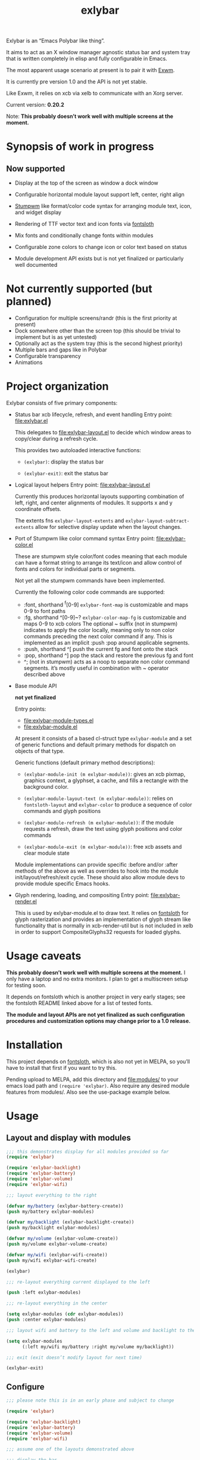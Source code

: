 #+TITLE: exlybar

Exlybar is an “Emacs Polybar like thing”.

It aims to act as an X window manager agnostic status bar and system tray that
is written completely in elisp and fully configurable in Emacs.

The most apparent usage scenario at present is to pair it with [[https://github.com/ch11ng/exwm][Exwm]].

It is currently pre version 1.0 and the API is not yet stable.

Like Exwm, it relies on xcb via xelb to communicate with an Xorg server.

Current version: *0.20.2*

Note: *This probably doesn’t work well with multiple screens at the moment.*

* Synopsis of work in progress
** Now supported
+ Display at the top of the screen as window a dock window

+ Configurable horizontal module layout support left, center, right align

+ [[https://stumpwm.github.io/][Stumpwm]] like format/color code syntax for arranging module text, icon, and
  widget display

+ Rendering of TTF vector text and icon fonts via [[https://github.com/jollm/fontsloth][fontsloth]]

+ Mix fonts and conditionally change fonts within modules

+ Configurable zone colors to change icon or color text based on status

+ Module development API exists but is not yet finalized or particularly well
  documented

* Not currently supported (but planned)
+ Configuration for multiple screens/randr (this is the first priority at
  present)
+ Dock somewhere other than the screen top (this should be trivial to implement
  but is as yet untested)
+ Optionally act as the system tray (this is the second highest priority)
+ Multiple bars and gaps like in Polybar
+ Configurable transparency
+ Animations

* Project organization
Exlybar consists of five primary components:
+ Status bar xcb lifecycle, refresh, and event handling
  Entry point: file:exlybar.el

  This delegates to file:exlybar-layout.el to decide which window areas to
  copy/clear during a refresh cycle.

  This provides two autoloaded interactive functions:
  + ~(exlybar)~: display the status bar

  + ~(exlybar-exit)~: exit the status bar

+ Logical layout helpers
  Entry point: file:exlybar-layout.el

  Currently this produces horizontal layouts supporting combination of left,
  right, and center alignments of modules. It supports x and y coordinate
  offsets.

  The extents fns ~exlybar-layout-extents~ and
  ~exlybar-layout-subtract-extents~ allow for selective display update when the
  layout changes.

+ Port of Stumpwm like color command syntax
  Entry point: file:exlybar-color.el

  These are stumpwm style color/font codes meaning that each module can have a
  format string to arrange its text/icon and allow control of fonts and colors
  for individual parts or segments.

  Not yet all the stumpwm commands have been implemented.

  Currently the following color code commands are supported:
  - :font, shorthand ^f[0-9]
    ~exlybar-font-map~ is customizable and maps 0-9 to font paths
  - :fg, shorthand ^[0-9]~?  ~exlybar-color-map-fg~ is customizable and maps
    0-9 to xcb colors The optional ~ suffix (not in stumpwm) indicates to apply
    the color locally, meaning only to non color commands preceding the next
    color command if any. This is implemented as an implicit :push :pop around
    applicable segments.
  - :push, shorthand ^[
    push the current fg and font onto the stack
  - :pop, shorthand ^]
    pop the stack and restore the previous fg and font
  - ^; (not in stumpwm) acts as a noop to separate non color command
    segments. it’s mostly useful in combination with ~ operator described above

+ Base module API

  *not yet finalized*

  Entry points:
  + file:exlybar-module-types.el
  + file:exlybar-module.el

  At present it consists of a based cl-struct type ~exlybar-module~ and a set
  of generic functions and default primary methods for dispatch on objects of
  that type.

  Generic functions (default primary method descriptions):
  + ~(exlybar-module-init (m exlybar-module))~: gives an xcb pixmap, graphics
    context, a glyphset, a cache, and fills a rectangle with the background
    color.

  + ~(exlybar-module-layout-text (m exlybar-module))~: relies on
    ~fontsloth-layout~ and ~exlybar-color~ to produce a sequence of color
    commands and glyph positions

  + ~(exlybar-module-refresh (m exlybar-module))~: if the module requests a
    refresh, draw the text using glyph positions and color commands

  + ~(exlybar-module-exit (m exlybar-module))~: free xcb assets and clear
    module state

  Module implementations can provide specific :before and/or :after methods of
  the above as well as overrides to hook into the module
  init/layout/refresh/exit cycle. These should also allow module devs to
  provide module specific Emacs hooks.

+ Glyph rendering, loading, and compositing
  Entry point: file:exlybar-render.el

  This is used by exlybar-module.el to draw text. It relies on [[https://github.com/jollm/fontsloth][fontsloth]] for
  glyph rasterization and provides an implementation of glyph stream like
  functionality that is normally in xcb-render-util but is not included in xelb
  in order to support CompositeGlyphs32 requests for loaded glyphs.

* Usage caveats
*This probably doesn’t work well with multiple screens at the moment.* I only
have a laptop and no extra monitors. I plan to get a multiscreen setup for
testing soon.

It depends on fontsloth which is another project in very early stages; see the
fontsloth README linked above for a list of tested fonts.

*The module and layout APIs are not yet finalized as such configuration
procedures and customization options may change prior to a 1.0 release.*

* Installation
This project depends on [[https://github.com/jollm/fontsloth][fontsloth]], which is also not yet in MELPA, so you’ll
have to install that first if you want to try this.

Pending upload to MELPA, add this directory and file:modules/ to your emacs
load path and ~(require 'exlybar)~. Also require any desired module features
from modules/. Also see the use-package example below.

* Usage
** Layout and display with modules
#+begin_src emacs-lisp
  ;;; this demonstrates display for all modules provided so far
  (require 'exlybar)

  (require 'exlybar-backlight)
  (require 'exlybar-battery)
  (require 'exlybar-volume)
  (require 'exlybar-wifi)

  ;;; layout everything to the right

  (defvar my/battery (exlybar-battery-create))
  (push my/battery exlybar-modules)

  (defvar my/backlight (exlybar-backlight-create))
  (push my/backlight exlybar-modules)

  (defvar my/volume (exlybar-volume-create))
  (push my/volume exlybar-volume-create)

  (defvar my/wifi (exlybar-wifi-create))
  (push my/wifi exlybar-wifi-create)

  (exlybar)

  ;;; re-layout everything current displayed to the left

  (push :left exlybar-modules)

  ;;; re-layout everything in the center

  (setq exlybar-modules (cdr exlybar-modules))
  (push :center exlybar-modules)

  ;;; layout wifi and battery to the left and volume and backlight to the right

  (setq exlybar-modules
        (:left my/wifi my/battery :right my/volume my/backlight))

  ;;; exit (exit doesn’t modify layout for next time)

  (exlybar-exit)

#+end_src

** Configure
#+begin_src emacs-lisp
  ;;; please note this is in an early phase and subject to change

  (require 'exlybar)

  (require 'exlybar-backlight)
  (require 'exlybar-battery)
  (require 'exlybar-volume)
  (require 'exlybar-wifi)

  ;;; assume one of the layouts demonstrated above

  ;;; display the bar
  (exlybar)

  ;;; make it taller
  (setq exlybar-height 25)

  ;;; make it shorter
  (setq exlybar-height 16)

  ;;; swap wifi signal quality and essid
  (exlybar-module-format my/wifi) ;; show the current format
  ;; it is "^6^[^f1%i^]^[^2|^]%e^[^2|^]%p"
  (setf (exlybar-module-format my/wifi) "^6^[^f1%i^]^[^2|^]%p^[^2|^]%e")

  ;;; change battery default color to default
  (exlybar-module-format my/battery) ;; show the current format
  ;; it is "^6^[^f1%i^] %b%p%% ^[^2|^] %t ^[^2|^] %r"
  (setf (exlybar-module-format my/battery) "^0^[^f1%i^] %b%p%% ^[^2|^] %t ^[^2|^] %r")

  ;;; change battery percentage thresholds for icon and percent color change
  (setq exlybar-battery-color-zones '(40 20 7 t t))
  ;; see ~exlybar-zone-color~ for an explanation of the list elements

  ;;; see custom group ~exlybar~ and subgroups for current options

#+end_src

** With use-package
#+begin_src emacs-lisp
  (use-package exlybar
    :defer t
    :config
    (require 'exlybar-wifi)
    (require 'exlybar-backlight)
    (require 'exlybar-volume)
    (require 'exlybar-battery)
    (setq my/exly-wifi (exlybar-wifi-create)
          my/exly-volume (exlybar-volume-create)
          my/exly-backlight (exlybar-backlight-create)
          my/exly-battery (exlybar-battery-create))
    (setq exlybar-modules (list my/exly-wifi my/exly-volume
                                my/exly-backlight my/exly-battery)))

  ;;; then M-x: exlybar
  ;;; To exit:
  ;;; M-x: exlybar-exit
#+end_src

* Screen(s)
I only have one so far (mostly because there’s not much else to show at the
moment):
#+CAPTION: a screenshot of current work in progress
[[./screen.png]]

* Attribution
This project is heavily inspired by daviwil’s [[https://systemcrafters.cc/][System Crafters]] presentations on
Emacs and Exwm as well as [[https://github.com/ch11ng/exwm][Exwm]] itself along with numerous others whom I will
attempt to list as the project develops further.  See also attributions for
fontsloth.

* Contact
I’m currently poselyqualityles on librera chat. Feel free to interact as I’d
like this to be as broadly useful and fun as possible given the current scope
and limitations.
